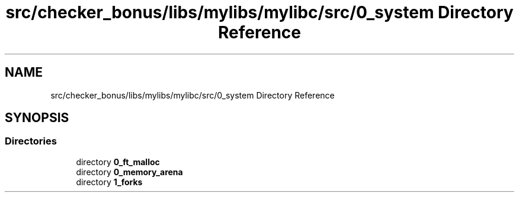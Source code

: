 .TH "src/checker_bonus/libs/mylibs/mylibc/src/0_system Directory Reference" 3 "Thu Mar 20 2025 16:01:03" "push_swap" \" -*- nroff -*-
.ad l
.nh
.SH NAME
src/checker_bonus/libs/mylibs/mylibc/src/0_system Directory Reference
.SH SYNOPSIS
.br
.PP
.SS "Directories"

.in +1c
.ti -1c
.RI "directory \fB0_ft_malloc\fP"
.br
.ti -1c
.RI "directory \fB0_memory_arena\fP"
.br
.ti -1c
.RI "directory \fB1_forks\fP"
.br
.in -1c
